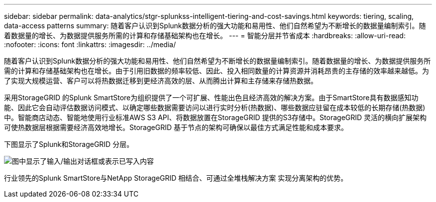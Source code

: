 ---
sidebar: sidebar 
permalink: data-analytics/stgr-splunkss-intelligent-tiering-and-cost-savings.html 
keywords: tiering, scaling, data-access patterns 
summary: 随着客户认识到Splunk数据分析的强大功能和易用性、他们自然希望为不断增长的数据量编制索引。随着数据量的增长、为数据提供服务所需的计算和存储基础架构也在增长。 
---
= 智能分层并节省成本
:hardbreaks:
:allow-uri-read: 
:nofooter: 
:icons: font
:linkattrs: 
:imagesdir: ../media/


[role="lead"]
随着客户认识到Splunk数据分析的强大功能和易用性、他们自然希望为不断增长的数据量编制索引。随着数据量的增长、为数据提供服务所需的计算和存储基础架构也在增长。由于引用旧数据的频率较低、因此、投入相同数量的计算资源并消耗昂贵的主存储的效率越来越低。为了实现大规模运营、客户可以将热数据迁移到更经济高效的层、从而腾出计算和主存储来存储热数据。

采用StorageGRID 的Splunk SmartStore为组织提供了一个可扩展、性能出色且经济高效的解决方案。由于SmartStore具有数据感知功能、因此它会自动评估数据访问模式、以确定哪些数据需要访问以进行实时分析(热数据)、哪些数据应驻留在成本较低的长期存储(热数据)中。智能商店动态、智能地使用行业标准AWS S3 API、将数据放置在StorageGRID 提供的S3存储中。StorageGRID 灵活的横向扩展架构可使热数据层根据需要经济高效地增长。StorageGRID 基于节点的架构可确保以最佳方式满足性能和成本要求。

下图显示了Splunk和StorageGRID 分层。

image:stgr-splunkss-image2.png["图中显示了输入/输出对话框或表示已写入内容"]

行业领先的Splunk SmartStore与NetApp StorageGRID 相结合、可通过全堆栈解决方案 实现分离架构的优势。
